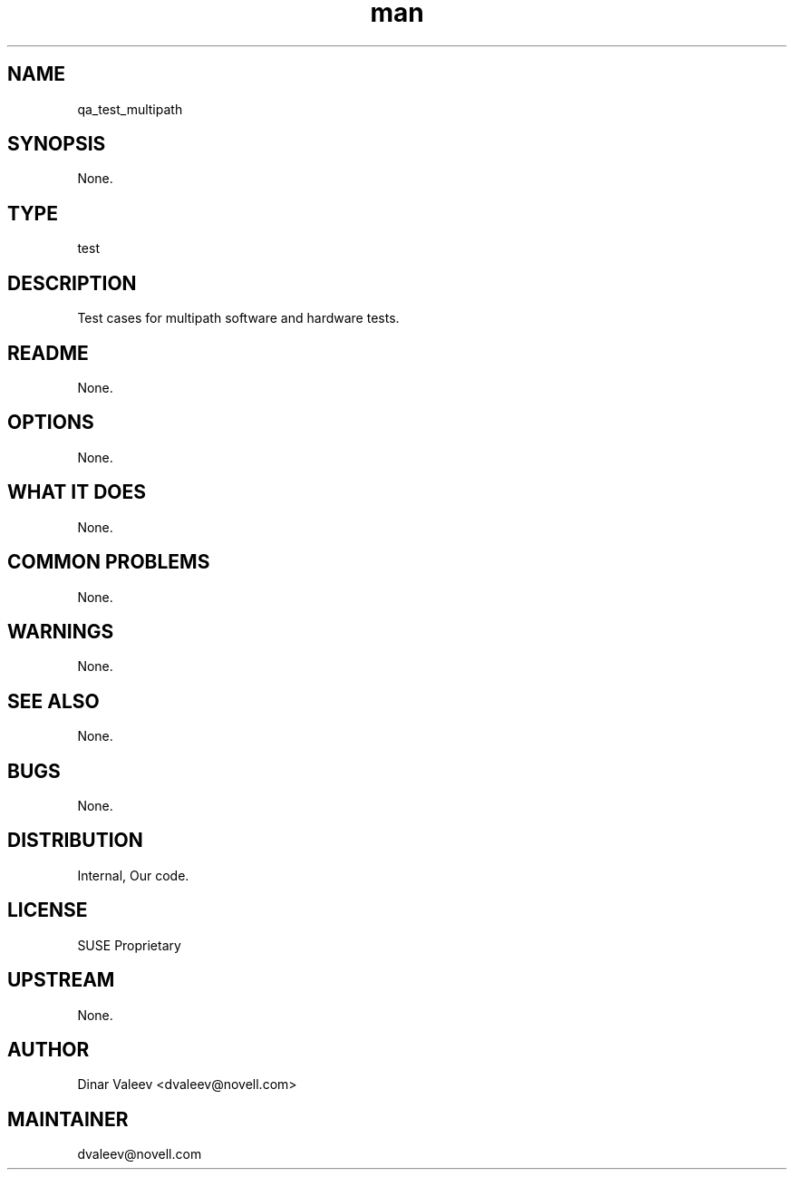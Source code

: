 ." Manpage for qa_test_multipath.
." Contact David Mulder <dmulder@novell.com> to correct errors or typos.
.TH man 8 "21 Oct 2011" "1.0" "qa_test_multipath man page"
.SH NAME
qa_test_multipath
.SH SYNOPSIS
None.
.SH TYPE
test
.SH DESCRIPTION
Test cases for multipath software and hardware tests.
.SH README
None.
.SH OPTIONS
None.
.SH WHAT IT DOES
None.
.SH COMMON PROBLEMS
None.
.SH WARNINGS
None.
.SH SEE ALSO
None.
.SH BUGS
None.
.SH DISTRIBUTION
Internal, Our code.
.SH LICENSE
SUSE Proprietary
.SH UPSTREAM
None.
.SH AUTHOR
Dinar Valeev <dvaleev@novell.com>
.SH MAINTAINER
dvaleev@novell.com
